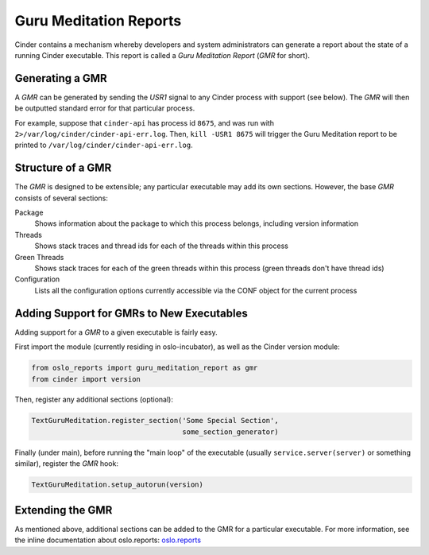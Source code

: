 ..
      Copyright (c) 2013 OpenStack Foundation
      All Rights Reserved.

      Licensed under the Apache License, Version 2.0 (the "License"); you may
      not use this file except in compliance with the License. You may obtain
      a copy of the License at

          http://www.apache.org/licenses/LICENSE-2.0

      Unless required by applicable law or agreed to in writing, software
      distributed under the License is distributed on an "AS IS" BASIS, WITHOUT
      WARRANTIES OR CONDITIONS OF ANY KIND, either express or implied. See the
      License for the specific language governing permissions and limitations
      under the License.

Guru Meditation Reports
=======================

Cinder contains a mechanism whereby developers and system administrators can
generate a report about the state of a running Cinder executable.
This report is called a *Guru Meditation Report* (*GMR* for short).

Generating a GMR
----------------

A *GMR* can be generated by sending the *USR1* signal to any Cinder process
with support (see below).
The *GMR* will then be outputted standard error for that particular process.

For example, suppose that ``cinder-api`` has process id ``8675``, and was run
with ``2>/var/log/cinder/cinder-api-err.log``.
Then, ``kill -USR1 8675`` will trigger the Guru Meditation report to be printed
to ``/var/log/cinder/cinder-api-err.log``.

Structure of a GMR
------------------

The *GMR* is designed to be extensible; any particular executable may add
its own sections.  However, the base *GMR* consists of several sections:

Package
  Shows information about the package to which this process belongs,
  including version information

Threads
  Shows stack traces and thread ids for each of the threads within this process

Green Threads
  Shows stack traces for each of the green threads within this process
  (green threads don't have thread ids)

Configuration
  Lists all the configuration options currently accessible via the CONF object
  for the current process

Adding Support for GMRs to New Executables
------------------------------------------

Adding support for a *GMR* to a given executable is fairly easy.

First import the module (currently residing in oslo-incubator), as well as the
Cinder version module:

.. code-block:: python

      from oslo_reports import guru_meditation_report as gmr
      from cinder import version

Then, register any additional sections (optional):

.. code-block:: python

      TextGuruMeditation.register_section('Some Special Section',
                                          some_section_generator)

Finally (under main), before running the "main loop" of the executable
(usually ``service.server(server)`` or something similar), register the *GMR*
hook:

.. code-block:: python

      TextGuruMeditation.setup_autorun(version)

Extending the GMR
-----------------

As mentioned above, additional sections can be added to the GMR for a
particular executable.  For more information, see the inline documentation
about oslo.reports:
`oslo.reports <http://docs.openstack.org/developer/oslo.reports/>`_